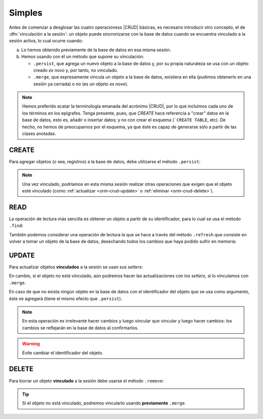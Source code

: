 .. _orm-simple-crud:

Simples
*******
Antes de comenzar a desglosar las cuatro operacioness |CRUD| básicas, es
necesario introducir otro concepto, el de :dfn:`vinculación a la sesión`: un
objeto puede sincronizarse con la base de datos cuando se encuentra vinculado a
la sesión activa, lo cual ocurre cuando:

a. Lo hemos obtenido previamente de la base de datos en esa misma sesión.
#. Hemos usando con él un método que supone su vinculación:

   * ``.persist``, que agrega un nuevo objeto a la base de datos y, por su propia
     naturaleza se usa con un objeto creado *ex novo* y, por tanto, no vinculado.
   * ``.merge``, que expresamente vincula un objeto a la base de datos, existiera
     en ella (pudimos obtenerlo en una sesión ya cerrada) o no (es un objeto *ex
     novo*).

.. note:: Hemos preferido acatar la terminología emanada del acrónimo |CRUD|,
   por lo que incluimos cada uno de los términos en los epígrafes. Tenga
   presente, pues, que *CREATE* hace referencia a \"crear\" datos en la base de
   datos, esto es, añadir o insertar datos; y no con crear el esquema (```CREATE
   TABLE``, etc). De hecho, no hemos de preocuparnos por el esquema, ya que éste
   es capaz de generarse sólo a partir de las clases anotadas.

.. _orm-crud-create:

CREATE
======
Para agregar objetos (o sea, registros) a la base de datos, debe utilizarse
el método ``.persist``:

.. code-block:: java
   :emphasize-lines: 9

   // Supongamos que el objeto ya se instanció antes y se creó.
   EntityManagerFactory emf = JpaEMUtils.getEntityManagerFactory();

   try(EntityManager em = emf.createEntityManager()) {
      EntityTransaction tx = em.getTransaction();
      try {
         tx.begin();
         Centro centro = new Centro(11004866L, "IES Castillo de Luna", Centro.Titularidad.PUBLICA);
         em.persist(centro);
         tx.commit();
      }
      catch(Exception e) {
         if(tx != null && tx.isActive()) tx.rollback();
         throw new RuntimeException("Error al guardar el centro", e);
      }
   }

.. note:: Una vez vinculado, podríamos en esta misma sesión realizar otras
   operaciones que exigen que el objeto esté vinculado (como :ref:`actualizar
   <orm-crud-update>` o :ref:`eliminar <orm-crud-delete>`).

.. _orm-crud-read:

READ
====
La operación de lectura más sencilla es obtener un objeto a partir de su
identificador, para lo cual se usa el método ``.find``:

.. code-block:: java
   :emphasize-lines: 3

   try(EntityManager em = emf.createEntityManager()) {
      // No es necesaria transacción, puesto que no se escribe.
       Centro centro = em.find(Centro.class, 11004866L);
       System.out.println(centro);
   }
   catch(Exception e) {
       e.printStackTrace();
   }

.. seealso:: La obtención de todos los objetos requiere el :ref:`uso de JLQ
   <orm-jpql-select-all>` o :ref:`Criteria API <orm-criteria-select-all>`.

También podemos considerar una operación de lectura la que se hace a través del
método ``.refresh`` que consiste en volver a tomar un objeto de la base de
datos, desechando todos los cambios que haya podido sufrir en memoria:

.. code-block:: java
   :emphasize-lines: 9

   try(EntityManager em = emf.createEntityManager()) {
      EntityTransaction tx = em.getTransaction();
      try {
         tx.begin();
         Centro castillo = sesion.find(Centro.class, 11004866L);
         // Hacemos cambios en el objeto
         castillo.setNombre("Pongo otro");
         castillo.setTitularidad(Centro.Titularidad.PRIVADA);
         em.refresh(castillo); // Se vuelve a la versión de la BD
         tx.commit(); // En realidad no cambia nada.
      }      
      catch(Exception e) {
         if(tx != null && tx.isActive()) tx.rollback();
         e.printStackTrace();
      }
   }

.. _orm-crud-update:

UPDATE
======
Para actualizar objetos **vinculados** a la sesión se usan sus *setters*:

.. code-block:: java
   :emphasize-lines: 6

   try(EntityManager em = emf.createEntityManager()) {
      EntityTransaction tx = em.getTransaction();
      try {
         tx.begin();
         Centro castillo = sesion.find(Centro.class, 11004866L);  // Objeto vinculado.
         castillo.setNombre("I.E.S. Castillo de Luna");
         tx.commit(); // Se guarda el cambio.
      }      
      catch(Exception e) {
         if(tx != null && tx.isActive()) tx.rollback();
         e.printStackTrace();
      }
   }

En cambio, si el objeto no está vinculado, aún podremos hacer las
actualizaciones con los *setters*, si lo vinculamos con ``.merge``.

.. code-block:: java
   :emphasize-lines: 10, 11

   Centro castillo = null;
   try(EntityManager em = emf.createEntityManager()) {
       centro = em.find(Centro.class, 11004866L);
   }

   try(EntityManager em = emf.createEntityManager()) {
      EntityTransaction tx = em.getTransaction();
      try {
         tx.begin();
         castillo.setNombre("I.E.S. Castillo de Luna");
         em.merge(castillo);  // Vincula el objeto a la sesión.
         tx.commit(); // Se guarda el cambio.
      }      
      catch(Exception e) {
         if(tx != null && tx.isActive()) tx.rollback();
         e.printStackTrace();
      }
   }

En caso de que no exista ningún objeto en la base de datos con el identificador
del objeto que se usa como argumento, éste se agregará (tiene el mismo efecto
que ``.persist``).

.. note:: En esta operación es irrelevante hacer cambios y luego vincular que
   vincular y luego hacer cambios: los cambios se reflejarán en la base de datos
   al confirmarlos.

.. warning:: Evite cambiar el identificador del objeto.

.. _orm-crud-delete:

DELETE
======
Para borrar un objeto **vinculado** a la sesión debe usarse el método
``.remove``:

.. code-block:: java
   :emphasize-lines: 6

   try(EntityManager em = emf.createEntityManager()) {
      EntityTransaction tx = em.getTransaction();
      try {
         tx.begin();
         Centro castillo = sesion.find(Centro.class, 11004866L);  // Objeto vinculado.
         em.remove(castillo);
         tx.commit(); // Se guarda el cambio.
      }      
      catch(Exception e) {
         if(tx != null && tx.isActive()) tx.rollback();
         e.printStackTrace();
      }
   }

.. tip:: Si el objeto no está vinculado, podremos vincularlo usando **previamente**
   ``.merge``.

.. |CRUD| replace:: :abbr:`CRUD (Create, Read, Update, Delete)`
.. _Hibernate: https://www.hibernate.org

